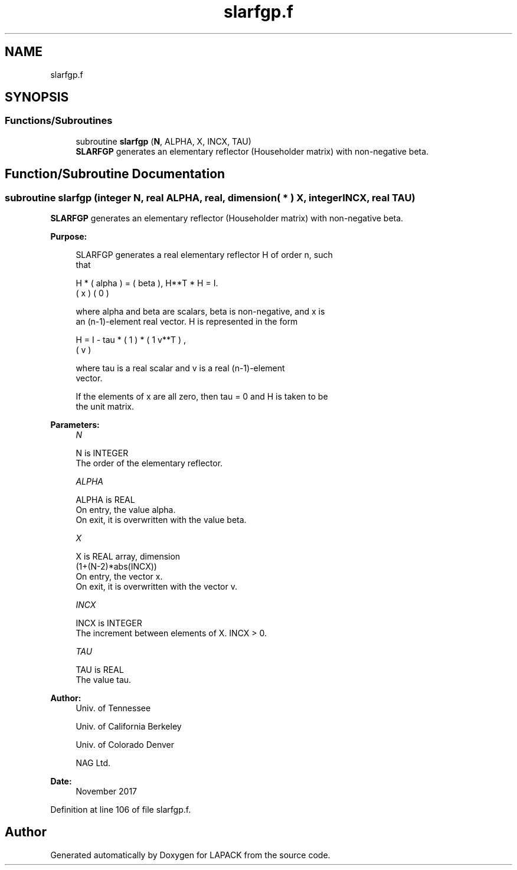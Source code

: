 .TH "slarfgp.f" 3 "Tue Nov 14 2017" "Version 3.8.0" "LAPACK" \" -*- nroff -*-
.ad l
.nh
.SH NAME
slarfgp.f
.SH SYNOPSIS
.br
.PP
.SS "Functions/Subroutines"

.in +1c
.ti -1c
.RI "subroutine \fBslarfgp\fP (\fBN\fP, ALPHA, X, INCX, TAU)"
.br
.RI "\fBSLARFGP\fP generates an elementary reflector (Householder matrix) with non-negative beta\&. "
.in -1c
.SH "Function/Subroutine Documentation"
.PP 
.SS "subroutine slarfgp (integer N, real ALPHA, real, dimension( * ) X, integer INCX, real TAU)"

.PP
\fBSLARFGP\fP generates an elementary reflector (Householder matrix) with non-negative beta\&.  
.PP
\fBPurpose: \fP
.RS 4

.PP
.nf
 SLARFGP generates a real elementary reflector H of order n, such
 that

       H * ( alpha ) = ( beta ),   H**T * H = I.
           (   x   )   (   0  )

 where alpha and beta are scalars, beta is non-negative, and x is
 an (n-1)-element real vector.  H is represented in the form

       H = I - tau * ( 1 ) * ( 1 v**T ) ,
                     ( v )

 where tau is a real scalar and v is a real (n-1)-element
 vector.

 If the elements of x are all zero, then tau = 0 and H is taken to be
 the unit matrix.
.fi
.PP
 
.RE
.PP
\fBParameters:\fP
.RS 4
\fIN\fP 
.PP
.nf
          N is INTEGER
          The order of the elementary reflector.
.fi
.PP
.br
\fIALPHA\fP 
.PP
.nf
          ALPHA is REAL
          On entry, the value alpha.
          On exit, it is overwritten with the value beta.
.fi
.PP
.br
\fIX\fP 
.PP
.nf
          X is REAL array, dimension
                         (1+(N-2)*abs(INCX))
          On entry, the vector x.
          On exit, it is overwritten with the vector v.
.fi
.PP
.br
\fIINCX\fP 
.PP
.nf
          INCX is INTEGER
          The increment between elements of X. INCX > 0.
.fi
.PP
.br
\fITAU\fP 
.PP
.nf
          TAU is REAL
          The value tau.
.fi
.PP
 
.RE
.PP
\fBAuthor:\fP
.RS 4
Univ\&. of Tennessee 
.PP
Univ\&. of California Berkeley 
.PP
Univ\&. of Colorado Denver 
.PP
NAG Ltd\&. 
.RE
.PP
\fBDate:\fP
.RS 4
November 2017 
.RE
.PP

.PP
Definition at line 106 of file slarfgp\&.f\&.
.SH "Author"
.PP 
Generated automatically by Doxygen for LAPACK from the source code\&.
